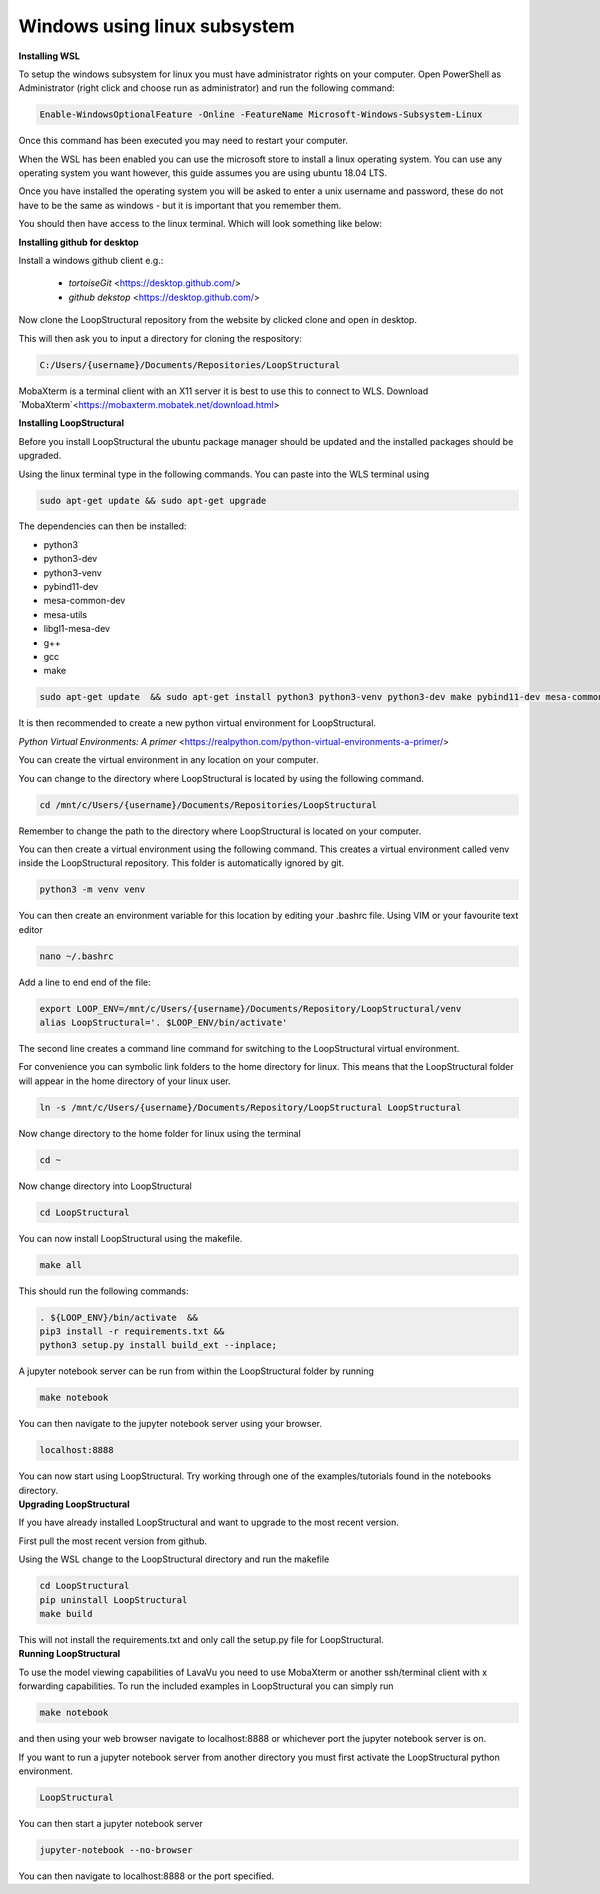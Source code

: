 Windows using linux subsystem
~~~~~~~~~~~~~~~~~~~~~~~~~~~~~
.. container:: toggle

    .. container:: header

        **Installing WSL**

    To setup the windows subsystem for linux you must have administrator rights on your computer.
    Open PowerShell as Administrator (right click and choose run as administrator) and run the following command:

    .. image:: images/powershell_enable_wls.png

    .. code-block:: PowerShell

        Enable-WindowsOptionalFeature -Online -FeatureName Microsoft-Windows-Subsystem-Linux

    Once this command has been executed you may need to restart your computer.

    When the WSL has been enabled you can use the microsoft store to install a linux operating system.
    You can use any operating system you want however, this guide assumes you are using ubuntu 18.04 LTS.

    .. image:: images/ubuntu_microsoft_store.png

    Once you have installed the operating system you will be asked to enter a unix username and password, these do not have
    to be the same as windows - but it is important that you remember them.

    You should then have access to the linux terminal. Which will look something like below:

    .. image:: images/wls_terminal.png

.. container:: toggle

    .. container:: header

        **Installing github for desktop**

    Install a windows github client e.g.:

     * `tortoiseGit` <https://desktop.github.com/>
     * `github dekstop` <https://desktop.github.com/>


    Now clone the LoopStructural repository from the website by clicked clone and open in desktop.

    .. image:: images/githubwebsite_clone.png

    This will then ask you to input a directory for cloning the respository:

    .. image:: images/githubwindows_clone.png

    .. code-block::

        C:/Users/{username}/Documents/Repositories/LoopStructural

    MobaXterm is a terminal client with an X11 server it is best to use this to connect to WLS.
    Download `MobaXterm`<https://mobaxterm.mobatek.net/download.html>

    .. image:: images/moba_xterm.png

.. container:: toggle

    .. container:: header

        **Installing LoopStructural**


    Before you install LoopStructural the ubuntu package manager should be updated and the installed packages should be upgraded.

    Using the linux terminal type in the following commands.
    You can paste into the WLS terminal using


    .. code-block::

        sudo apt-get update && sudo apt-get upgrade

    The dependencies can then be installed:

    * python3
    * python3-dev
    * python3-venv
    * pybind11-dev
    * mesa-common-dev
    * mesa-utils
    * libgl1-mesa-dev
    * g++
    * gcc
    * make

    .. code-block::

        sudo apt-get update  && sudo apt-get install python3 python3-venv python3-dev make pybind11-dev mesa-common-dev mesa-utils libgl1-mesa-dev gcc g++

    It is then recommended to create a new python virtual environment for LoopStructural.

    `Python Virtual Environments: A primer` <https://realpython.com/python-virtual-environments-a-primer/>

    You can create the virtual environment in any location on your computer.

    You can change to the directory where LoopStructural is located by using the following command.


    .. code-block::

        cd /mnt/c/Users/{username}/Documents/Repositories/LoopStructural


    Remember to change the path to the directory where LoopStructural is located on your computer.

    You can then create a virtual environment using the following command.
    This creates a virtual environment called venv inside the LoopStructural repository.
    This folder is automatically ignored by git.


    .. code-block::

        python3 -m venv venv

    You can then create an environment variable for this location by editing your .bashrc file.
    Using VIM or your favourite text editor

    .. code-block::

        nano ~/.bashrc

    Add a line to end end of the file:

    .. code-block::

        export LOOP_ENV=/mnt/c/Users/{username}/Documents/Repository/LoopStructural/venv
        alias LoopStructural='. $LOOP_ENV/bin/activate'

    The second line creates a command line command for switching to the LoopStructural virtual environment.

    .. image:: images/edit_bashrc.png


    For convenience you can symbolic link folders to the home directory for linux.
    This means that the LoopStructural folder will appear in the home directory of your linux user.

    .. code-block::

        ln -s /mnt/c/Users/{username}/Documents/Repository/LoopStructural LoopStructural

    Now change directory to the home folder for linux using the terminal

    .. code-block::

        cd ~

    Now change directory into LoopStructural

    .. code-block::

        cd LoopStructural



    You can now install LoopStructural using the makefile.

    .. code-block::

        make all

    This should run the following commands:

    .. code-block::

        . ${LOOP_ENV}/bin/activate  &&
        pip3 install -r requirements.txt &&
        python3 setup.py install build_ext --inplace;


    A jupyter notebook server can be run from within the LoopStructural folder by running

    .. code-block::

        make notebook

    .. image:: images/run_jupyter.png

    You can then navigate to the jupyter notebook server using your browser.


    .. code-block::

        localhost:8888

    .. image:: images/jupyter_browser.png

    You can now start using LoopStructural.
    Try working through one of the examples/tutorials found in the notebooks directory.

.. container:: toggle

    .. container:: header

        **Upgrading LoopStructural**

    If you have already installed LoopStructural and want to upgrade to the most recent version.

    First pull the most recent version from github.

    Using the WSL change to the LoopStructural directory and run the makefile

    .. code-block::

        cd LoopStructural
        pip uninstall LoopStructural
        make build

    This will not install the requirements.txt and only call the setup.py file for LoopStructural.

.. container:: toggle

    .. container:: header

        **Running LoopStructural**

    To use the model viewing capabilities of LavaVu you need to use MobaXterm or another ssh/terminal client with x forwarding capabilities.
    To run the included examples in LoopStructural you can simply run

    .. code-block::

        make notebook

    and then using your web browser navigate to localhost:8888 or whichever port the jupyter notebook server is on.

    If you want to run a jupyter notebook server from another directory you must first activate the LoopStructural python environment.

    .. code-block::

        LoopStructural

    You can then start a jupyter notebook server

    .. code-block::

        jupyter-notebook --no-browser

    You can then navigate to localhost:8888 or the port specified.


